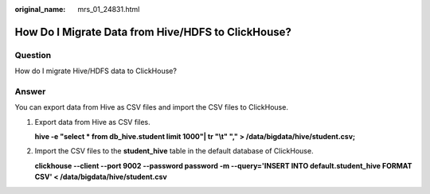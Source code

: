 :original_name: mrs_01_24831.html

.. _mrs_01_24831:

How Do I Migrate Data from Hive/HDFS to ClickHouse?
===================================================

Question
--------

How do I migrate Hive/HDFS data to ClickHouse?

Answer
------

You can export data from Hive as CSV files and import the CSV files to ClickHouse.

#. Export data from Hive as CSV files.

   **hive -e "select \* from db_hive.student limit 1000"\| tr "\\t" "," > /data/bigdata/hive/student.csv;**

#. Import the CSV files to the **student_hive** table in the default database of ClickHouse.

   **clickhouse --client --port 9002 --password password -m --query='INSERT INTO default.student_hive FORMAT CSV' < /data/bigdata/hive/student.csv**
